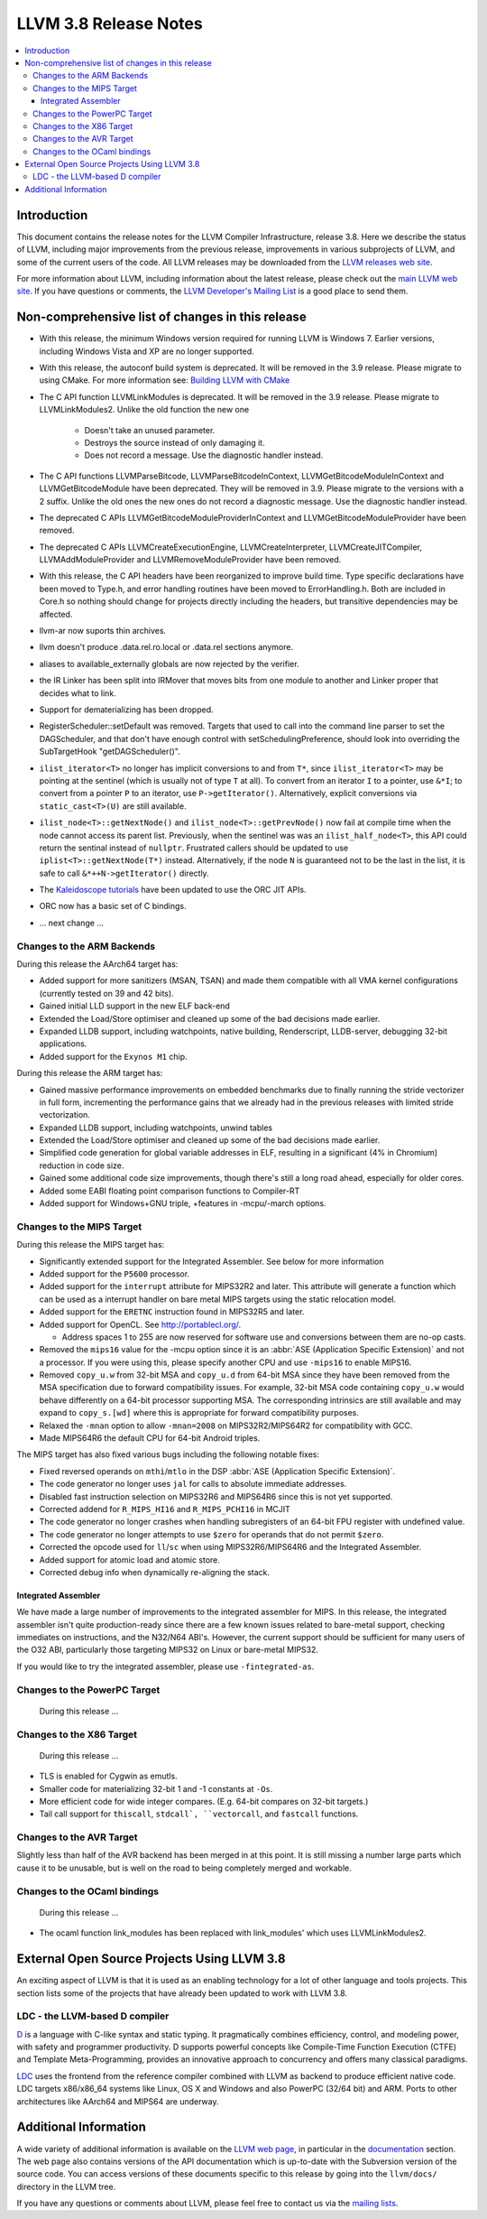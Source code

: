 ======================
LLVM 3.8 Release Notes
======================

.. contents::
    :local:


Introduction
============

This document contains the release notes for the LLVM Compiler Infrastructure,
release 3.8.  Here we describe the status of LLVM, including major improvements
from the previous release, improvements in various subprojects of LLVM, and
some of the current users of the code.  All LLVM releases may be downloaded
from the `LLVM releases web site <http://llvm.org/releases/>`_.

For more information about LLVM, including information about the latest
release, please check out the `main LLVM web site <http://llvm.org/>`_.  If you
have questions or comments, the `LLVM Developer's Mailing List
<http://lists.llvm.org/mailman/listinfo/llvm-dev>`_ is a good place to send
them.

Non-comprehensive list of changes in this release
=================================================
* With this release, the minimum Windows version required for running LLVM is
  Windows 7. Earlier versions, including Windows Vista and XP are no longer
  supported.

* With this release, the autoconf build system is deprecated. It will be removed
  in the 3.9 release. Please migrate to using CMake. For more information see:
  `Building LLVM with CMake <CMake.html>`_

* The C API function LLVMLinkModules is deprecated. It will be removed in the
  3.9 release. Please migrate to LLVMLinkModules2. Unlike the old function the
  new one

   * Doesn't take an unused parameter.
   * Destroys the source instead of only damaging it.
   * Does not record a message. Use the diagnostic handler instead.

* The C API functions LLVMParseBitcode, LLVMParseBitcodeInContext,
  LLVMGetBitcodeModuleInContext and LLVMGetBitcodeModule have been deprecated.
  They will be removed in 3.9. Please migrate to the versions with a 2 suffix.
  Unlike the old ones the new ones do not record a diagnostic message. Use
  the diagnostic handler instead.

* The deprecated C APIs LLVMGetBitcodeModuleProviderInContext and
  LLVMGetBitcodeModuleProvider have been removed.

* The deprecated C APIs LLVMCreateExecutionEngine, LLVMCreateInterpreter,
  LLVMCreateJITCompiler, LLVMAddModuleProvider and LLVMRemoveModuleProvider
  have been removed.

* With this release, the C API headers have been reorganized to improve build
  time. Type specific declarations have been moved to Type.h, and error
  handling routines have been moved to ErrorHandling.h. Both are included in
  Core.h so nothing should change for projects directly including the headers,
  but transitive dependencies may be affected.

* llvm-ar now suports thin archives.

* llvm doesn't produce .data.rel.ro.local or .data.rel sections anymore.

* aliases to available_externally globals are now rejected by the verifier.

* the IR Linker has been split into IRMover that moves bits from one module to
  another and Linker proper that decides what to link.

* Support for dematerializing has been dropped.

* RegisterScheduler::setDefault was removed. Targets that used to call into the
  command line parser to set the DAGScheduler, and that don't have enough
  control with setSchedulingPreference, should look into overriding the
  SubTargetHook "getDAGScheduler()".

* ``ilist_iterator<T>`` no longer has implicit conversions to and from ``T*``,
  since ``ilist_iterator<T>`` may be pointing at the sentinel (which is usually
  not of type ``T`` at all).  To convert from an iterator ``I`` to a pointer,
  use ``&*I``; to convert from a pointer ``P`` to an iterator, use
  ``P->getIterator()``.  Alternatively, explicit conversions via
  ``static_cast<T>(U)`` are still available.

* ``ilist_node<T>::getNextNode()`` and ``ilist_node<T>::getPrevNode()`` now
  fail at compile time when the node cannot access its parent list.
  Previously, when the sentinel was was an ``ilist_half_node<T>``, this API
  could return the sentinal instead of ``nullptr``.  Frustrated callers should
  be updated to use ``iplist<T>::getNextNode(T*)`` instead.  Alternatively, if
  the node ``N`` is guaranteed not to be the last in the list, it is safe to
  call ``&*++N->getIterator()`` directly.

* The `Kaleidoscope tutorials <tutorial/index.html>`_ have been updated to use
  the ORC JIT APIs.

* ORC now has a basic set of C bindings.

.. NOTE
   For small 1-3 sentence descriptions, just add an entry at the end of
   this list. If your description won't fit comfortably in one bullet
   point (e.g. maybe you would like to give an example of the
   functionality, or simply have a lot to talk about), see the `NOTE` below
   for adding a new subsection.

* ... next change ...

.. NOTE
   If you would like to document a larger change, then you can add a
   subsection about it right here. You can copy the following boilerplate
   and un-indent it (the indentation causes it to be inside this comment).

   Special New Feature
   -------------------

   Makes programs 10x faster by doing Special New Thing.


Changes to the ARM Backends
---------------------------

During this release the AArch64 target has:

* Added support for more sanitizers (MSAN, TSAN) and made them compatible with
  all VMA kernel configurations (currently tested on 39 and 42 bits).
* Gained initial LLD support in the new ELF back-end
* Extended the Load/Store optimiser and cleaned up some of the bad decisions
  made earlier.
* Expanded LLDB support, including watchpoints, native building, Renderscript,
  LLDB-server, debugging 32-bit applications.
* Added support for the ``Exynos M1`` chip.

During this release the ARM target has:

* Gained massive performance improvements on embedded benchmarks due to finally
  running the stride vectorizer in full form, incrementing the performance gains
  that we already had in the previous releases with limited stride vectorization.
* Expanded LLDB support, including watchpoints, unwind tables
* Extended the Load/Store optimiser and cleaned up some of the bad decisions
  made earlier.
* Simplified code generation for global variable addresses in ELF, resulting in
  a significant (4% in Chromium) reduction in code size.
* Gained some additional code size improvements, though there's still a long road
  ahead, especially for older cores.
* Added some EABI floating point comparison functions to Compiler-RT
* Added support for Windows+GNU triple, +features in -mcpu/-march options.


Changes to the MIPS Target
--------------------------

During this release the MIPS target has:

* Significantly extended support for the Integrated Assembler. See below for
  more information
* Added support for the ``P5600`` processor.
* Added support for the ``interrupt`` attribute for MIPS32R2 and later. This
  attribute will generate a function which can be used as a interrupt handler
  on bare metal MIPS targets using the static relocation model.
* Added support for the ``ERETNC`` instruction found in MIPS32R5 and later.
* Added support for OpenCL. See http://portablecl.org/.

  * Address spaces 1 to 255 are now reserved for software use and conversions
    between them are no-op casts.

* Removed the ``mips16`` value for the -mcpu option since it is an :abbr:`ASE
  (Application Specific Extension)` and not a processor. If you were using this,
  please specify another CPU and use ``-mips16`` to enable MIPS16.
* Removed ``copy_u.w`` from 32-bit MSA and ``copy_u.d`` from 64-bit MSA since
  they have been removed from the MSA specification due to forward compatibility
  issues.  For example, 32-bit MSA code containing ``copy_u.w`` would behave
  differently on a 64-bit processor supporting MSA. The corresponding intrinsics
  are still available and may expand to ``copy_s.[wd]`` where this is
  appropriate for forward compatibility purposes.
* Relaxed the ``-mnan`` option to allow ``-mnan=2008`` on MIPS32R2/MIPS64R2 for
  compatibility with GCC.
* Made MIPS64R6 the default CPU for 64-bit Android triples.

The MIPS target has also fixed various bugs including the following notable
fixes:

* Fixed reversed operands on ``mthi``/``mtlo`` in the DSP :abbr:`ASE
  (Application Specific Extension)`.
* The code generator no longer uses ``jal`` for calls to absolute immediate
  addresses.
* Disabled fast instruction selection on MIPS32R6 and MIPS64R6 since this is not
  yet supported.
* Corrected addend for ``R_MIPS_HI16`` and ``R_MIPS_PCHI16`` in MCJIT
* The code generator no longer crashes when handling subregisters of an 64-bit
  FPU register with undefined value.
* The code generator no longer attempts to use ``$zero`` for operands that do
  not permit ``$zero``.
* Corrected the opcode used for ``ll``/``sc`` when using MIPS32R6/MIPS64R6 and
  the Integrated Assembler.
* Added support for atomic load and atomic store.
* Corrected debug info when dynamically re-aligning the stack.

Integrated Assembler
^^^^^^^^^^^^^^^^^^^^
We have made a large number of improvements to the integrated assembler for
MIPS. In this release, the integrated assembler isn't quite production-ready
since there are a few known issues related to bare-metal support, checking
immediates on instructions, and the N32/N64 ABI's. However, the current support
should be sufficient for many users of the O32 ABI, particularly those targeting
MIPS32 on Linux or bare-metal MIPS32.

If you would like to try the integrated assembler, please use
``-fintegrated-as``.


Changes to the PowerPC Target
-----------------------------

 During this release ...


Changes to the X86 Target
-----------------------------

 During this release ...

* TLS is enabled for Cygwin as emutls.

* Smaller code for materializing 32-bit 1 and -1 constants at ``-Os``.

* More efficient code for wide integer compares. (E.g. 64-bit compares
  on 32-bit targets.)

* Tail call support for ``thiscall``, ``stdcall`, ``vectorcall``, and
  ``fastcall`` functions.

Changes to the AVR Target
-------------------------

Slightly less than half of the AVR backend has been merged in at this point. It is still
missing a number large parts which cause it to be unusable, but is well on the
road to being completely merged and workable.

Changes to the OCaml bindings
-----------------------------

 During this release ...

* The ocaml function link_modules has been replaced with link_modules' which
  uses LLVMLinkModules2.


External Open Source Projects Using LLVM 3.8
============================================

An exciting aspect of LLVM is that it is used as an enabling technology for
a lot of other language and tools projects. This section lists some of the
projects that have already been updated to work with LLVM 3.8.

LDC - the LLVM-based D compiler
-------------------------------

`D <http://dlang.org>`_ is a language with C-like syntax and static typing. It
pragmatically combines efficiency, control, and modeling power, with safety and
programmer productivity. D supports powerful concepts like Compile-Time Function
Execution (CTFE) and Template Meta-Programming, provides an innovative approach
to concurrency and offers many classical paradigms.

`LDC <http://wiki.dlang.org/LDC>`_ uses the frontend from the reference compiler
combined with LLVM as backend to produce efficient native code. LDC targets
x86/x86_64 systems like Linux, OS X and Windows and also PowerPC (32/64 bit)
and ARM. Ports to other architectures like AArch64 and MIPS64 are underway.


Additional Information
======================

A wide variety of additional information is available on the `LLVM web page
<http://llvm.org/>`_, in particular in the `documentation
<http://llvm.org/docs/>`_ section.  The web page also contains versions of the
API documentation which is up-to-date with the Subversion version of the source
code.  You can access versions of these documents specific to this release by
going into the ``llvm/docs/`` directory in the LLVM tree.

If you have any questions or comments about LLVM, please feel free to contact
us via the `mailing lists <http://llvm.org/docs/#maillist>`_.

